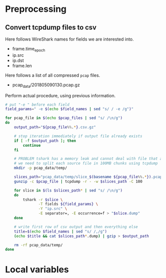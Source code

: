 * Preprocessing
** Convert tcpdump files to csv
   Here follows WireShark names for fields we are interested into.
   #+NAME: field_names
   - frame.time_epoch
   - ip.src
   - ip.dst
   - frame.len

   Here follows a list of all compressed ~pcap~ files.
   #+NAME: pcap_files
   - pcap_data/201805090130.pcap.gz

   Perform actual procedure, using previous information.
   #+BEGIN_SRC sh :var field_names=field_names pcap_files=pcap_files :results none
     # put "-e " before each field
     field_params=" -e $(echo $field_names | sed "s/ / -e /g")"

     for pcap_file in $(echo $pcap_files | sed "s/ /\n/g")
     do
         output_path="${pcap_file%%.*}.csv.gz"

         # stop iteration immediately if output file already exists
         if [ -f $output_path ]; then
             continue
         fi

         # PROBLEM tshark has a memory leak and cannot deal with file that are too big
         # we need to split each source file in 100MB chunks using tcpdump
         mkdir -p pcap_data/temp/

         slices_path="pcap_data/temp/slice_$(basename ${pcap_file%%.*}).pcap"
         gunzip -c $pcap_file | tcpdump -r - -w $slices_path -C 100

         for slice in $(ls $slices_path* | sed "s/ /\n/g")
         do
             tshark -r $slice \
                    -T fields ${field_params} \
                    -Y "ip.src" \
                    -E separator=, -E occurrence=f > "$slice.dump"
         done

         # write first row of csv output and then everything else
         title=$(echo $field_names | sed "s/ /,/g")
         (echo $title && cat $slices_path*.dump) | gzip > $output_path

         rm -rf pcap_data/temp/
     done
   #+END_SRC

* Local variables
  # Local Variables:
  # eval: (add-hook 'before-save-hook (lambda () (indent-region (point-min) (point-max) nil)) t t)
  # End:
